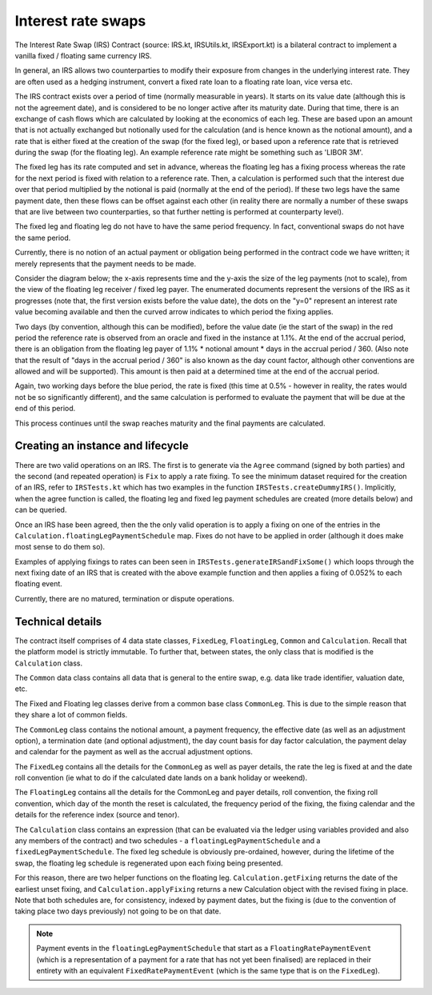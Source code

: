 Interest rate swaps
===================


The Interest Rate Swap (IRS) Contract (source: IRS.kt, IRSUtils.kt, IRSExport.kt) is a bilateral contract to implement a
vanilla fixed / floating same currency IRS.


In general, an IRS allows two counterparties to modify their exposure from changes in the underlying interest rate. They
are often used as a hedging instrument, convert a fixed rate loan to a floating rate loan, vice versa etc.

The IRS contract exists over a period of time (normally measurable in years). It starts on its value date
(although this is not the agreement date), and is considered to be no longer active after its maturity date. During that
time, there is an exchange of cash flows which are calculated by looking at the economics of each leg. These are based
upon an amount that is not actually exchanged but notionally used for the calculation (and is hence known as the notional
amount), and a rate that is either fixed at the creation of the swap (for the fixed leg), or based upon a reference rate
that is retrieved during the swap (for the floating leg). An example reference rate might be something such as 'LIBOR 3M'.

The fixed leg has its rate computed and set in advance, whereas the floating leg has a fixing process whereas the rate
for the next period is fixed with relation to a reference rate. Then, a calculation is performed such that the interest
due over that period multiplied by the notional is paid (normally at the end of the period). If these two legs have the
same payment date, then these flows can be offset against each other (in reality there are normally a number of these
swaps that are live between two counterparties, so that further netting is performed at counterparty level).

The fixed leg and floating leg do not have to have the same period frequency. In fact, conventional swaps do not have
the same period.

Currently, there is no notion of an actual payment or obligation being performed in the contract code we have written;
it merely represents that the payment needs to be made.

Consider the diagram below; the x-axis represents time and the y-axis the size of the leg payments (not to scale), from
the view of the floating leg receiver / fixed leg payer. The enumerated documents represent the versions of the IRS as
it progresses (note that, the first version exists before the value date), the dots on the "y=0" represent an interest
rate value becoming available and then the curved arrow indicates to which period the fixing applies.

.. image:: contract-irs.png

Two days (by convention, although this can be modified), before the value date (ie the start of the swap) in the red
period the reference rate is observed from an oracle and fixed in the instance at 1.1%. At the end of the accrual period,
there is an obligation from the floating leg payer of 1.1% * notional amount * days in the accrual period / 360.
(Also note that the result of "days in the accrual period / 360" is also known as the day count factor, although other
conventions are allowed and will be supported). This amount is then paid at a determined time at the end of the accrual period.

Again, two working days before the blue period, the rate is fixed (this time at 0.5%  - however in reality, the rates
would not be so significantly different), and the same calculation is performed to evaluate the payment that will be due
at the end of this period.

This process continues until the swap reaches maturity and the final payments are calculated.

Creating an instance and lifecycle
----------------------------------


There are two valid operations on an IRS. The first is to generate via the ``Agree`` command (signed by both parties)
and the second (and repeated operation) is ``Fix`` to apply a rate fixing.
To see the minimum dataset required for the creation of an IRS, refer to ``IRSTests.kt`` which has two examples in the
function ``IRSTests.createDummyIRS()``. Implicitly, when the agree function is called, the floating leg and fixed
leg payment schedules are created (more details below) and can be queried.

Once an IRS hase been agreed, then the the only valid operation is to apply a fixing on one of the entries in the
``Calculation.floatingLegPaymentSchedule`` map. Fixes do not have to be applied in order (although it does make most
sense to do them so).

Examples of applying fixings to rates can been seen in ``IRSTests.generateIRSandFixSome()`` which loops through the next
fixing date of an IRS that is created with the above example function and then applies a fixing of 0.052% to each floating
event.

Currently, there are no matured, termination or dispute operations.


Technical details
-----------------

The contract itself comprises of 4 data state classes, ``FixedLeg``, ``FloatingLeg``, ``Common`` and ``Calculation``.
Recall that the platform model is strictly immutable.  To further that, between states, the only class that is modified
is the ``Calculation`` class.

The ``Common`` data class contains all data that is general to the entire swap, e.g. data like trade identifier,
valuation date, etc.

The Fixed and Floating leg classes derive from a common base class ``CommonLeg``. This is due to the simple reason that
they share a lot of common fields.

The ``CommonLeg`` class contains the notional amount, a payment frequency, the effective date (as well as an adjustment
option), a termination date (and optional adjustment), the day count basis for day factor calculation, the payment delay
and calendar for the payment as well as the accrual adjustment options.

The ``FixedLeg`` contains all the details for the ``CommonLeg`` as well as payer details, the rate the leg is fixed at
and the date roll convention (ie what to do if the calculated date lands on a bank holiday or weekend).

The ``FloatingLeg`` contains all the details for the CommonLeg and payer details, roll convention, the fixing roll
convention, which day of the month the reset is calculated, the frequency period of the fixing, the fixing calendar and
the details for the reference index (source and tenor).

The ``Calculation`` class contains an expression (that can be evaluated via the ledger using variables provided and also
any members of the contract) and two schedules - a ``floatingLegPaymentSchedule`` and a ``fixedLegPaymentSchedule``.
The fixed leg schedule is obviously pre-ordained, however, during the lifetime of the swap, the floating leg schedule is
regenerated upon each fixing being presented.

For this reason, there are two helper functions on the floating leg. ``Calculation.getFixing`` returns the date of the
earliest unset fixing, and ``Calculation.applyFixing`` returns a new Calculation object with the revised fixing in place.
Note that both schedules are, for consistency, indexed by payment dates, but the fixing is (due to the convention of
taking place two days previously) not going to be on that date.

.. note:: Payment events in the ``floatingLegPaymentSchedule`` that start as a ``FloatingRatePaymentEvent`` (which is a
    representation of a payment for a rate that has not yet been finalised) are replaced in their entirety with an
    equivalent ``FixedRatePaymentEvent`` (which is the same type that is on the ``FixedLeg``).
